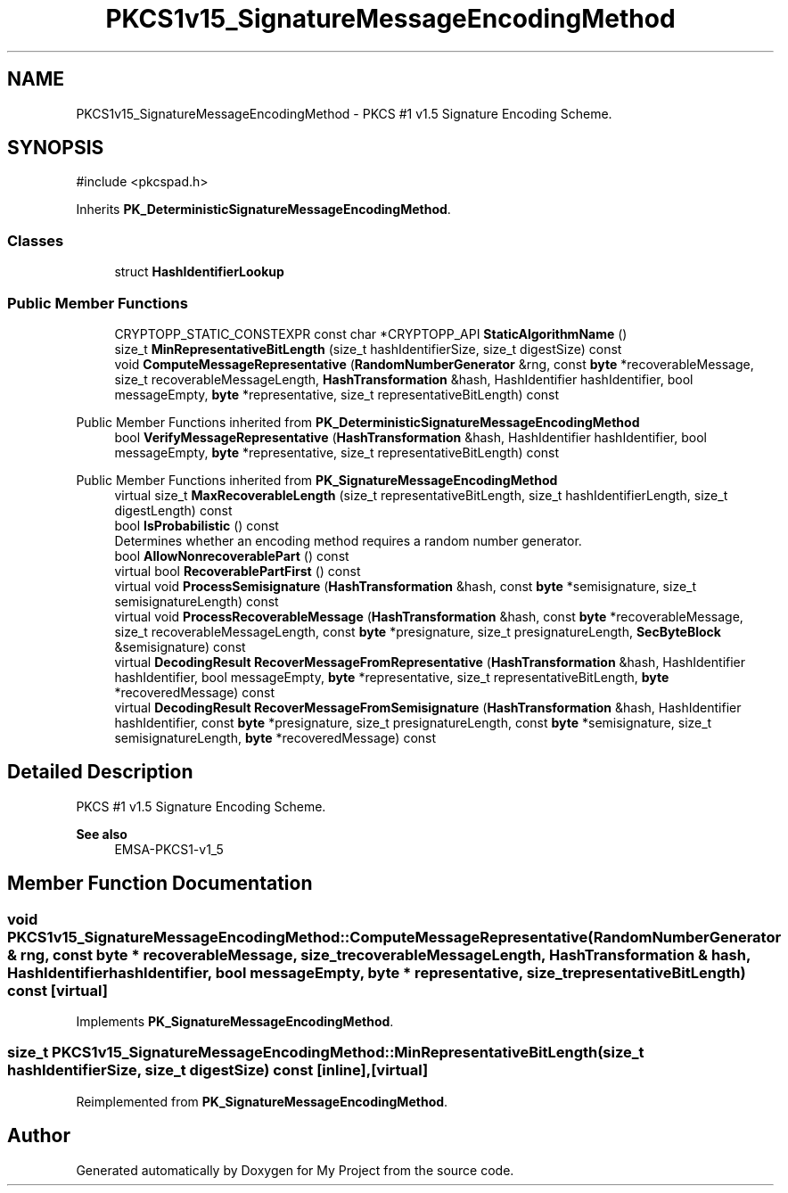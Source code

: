 .TH "PKCS1v15_SignatureMessageEncodingMethod" 3 "My Project" \" -*- nroff -*-
.ad l
.nh
.SH NAME
PKCS1v15_SignatureMessageEncodingMethod \- PKCS #1 v1\&.5 Signature Encoding Scheme\&.  

.SH SYNOPSIS
.br
.PP
.PP
\fR#include <pkcspad\&.h>\fP
.PP
Inherits \fBPK_DeterministicSignatureMessageEncodingMethod\fP\&.
.SS "Classes"

.in +1c
.ti -1c
.RI "struct \fBHashIdentifierLookup\fP"
.br
.in -1c
.SS "Public Member Functions"

.in +1c
.ti -1c
.RI "CRYPTOPP_STATIC_CONSTEXPR const char *CRYPTOPP_API \fBStaticAlgorithmName\fP ()"
.br
.ti -1c
.RI "size_t \fBMinRepresentativeBitLength\fP (size_t hashIdentifierSize, size_t digestSize) const"
.br
.ti -1c
.RI "void \fBComputeMessageRepresentative\fP (\fBRandomNumberGenerator\fP &rng, const \fBbyte\fP *recoverableMessage, size_t recoverableMessageLength, \fBHashTransformation\fP &hash, HashIdentifier hashIdentifier, bool messageEmpty, \fBbyte\fP *representative, size_t representativeBitLength) const"
.br
.in -1c

Public Member Functions inherited from \fBPK_DeterministicSignatureMessageEncodingMethod\fP
.in +1c
.ti -1c
.RI "bool \fBVerifyMessageRepresentative\fP (\fBHashTransformation\fP &hash, HashIdentifier hashIdentifier, bool messageEmpty, \fBbyte\fP *representative, size_t representativeBitLength) const"
.br
.in -1c

Public Member Functions inherited from \fBPK_SignatureMessageEncodingMethod\fP
.in +1c
.ti -1c
.RI "virtual size_t \fBMaxRecoverableLength\fP (size_t representativeBitLength, size_t hashIdentifierLength, size_t digestLength) const"
.br
.ti -1c
.RI "bool \fBIsProbabilistic\fP () const"
.br
.RI "Determines whether an encoding method requires a random number generator\&. "
.ti -1c
.RI "bool \fBAllowNonrecoverablePart\fP () const"
.br
.ti -1c
.RI "virtual bool \fBRecoverablePartFirst\fP () const"
.br
.ti -1c
.RI "virtual void \fBProcessSemisignature\fP (\fBHashTransformation\fP &hash, const \fBbyte\fP *semisignature, size_t semisignatureLength) const"
.br
.ti -1c
.RI "virtual void \fBProcessRecoverableMessage\fP (\fBHashTransformation\fP &hash, const \fBbyte\fP *recoverableMessage, size_t recoverableMessageLength, const \fBbyte\fP *presignature, size_t presignatureLength, \fBSecByteBlock\fP &semisignature) const"
.br
.ti -1c
.RI "virtual \fBDecodingResult\fP \fBRecoverMessageFromRepresentative\fP (\fBHashTransformation\fP &hash, HashIdentifier hashIdentifier, bool messageEmpty, \fBbyte\fP *representative, size_t representativeBitLength, \fBbyte\fP *recoveredMessage) const"
.br
.ti -1c
.RI "virtual \fBDecodingResult\fP \fBRecoverMessageFromSemisignature\fP (\fBHashTransformation\fP &hash, HashIdentifier hashIdentifier, const \fBbyte\fP *presignature, size_t presignatureLength, const \fBbyte\fP *semisignature, size_t semisignatureLength, \fBbyte\fP *recoveredMessage) const"
.br
.in -1c
.SH "Detailed Description"
.PP 
PKCS #1 v1\&.5 Signature Encoding Scheme\&. 


.PP
\fBSee also\fP
.RS 4
\fREMSA-PKCS1-v1_5\fP 
.RE
.PP

.SH "Member Function Documentation"
.PP 
.SS "void PKCS1v15_SignatureMessageEncodingMethod::ComputeMessageRepresentative (\fBRandomNumberGenerator\fP & rng, const \fBbyte\fP * recoverableMessage, size_t recoverableMessageLength, \fBHashTransformation\fP & hash, HashIdentifier hashIdentifier, bool messageEmpty, \fBbyte\fP * representative, size_t representativeBitLength) const\fR [virtual]\fP"

.PP
Implements \fBPK_SignatureMessageEncodingMethod\fP\&.
.SS "size_t PKCS1v15_SignatureMessageEncodingMethod::MinRepresentativeBitLength (size_t hashIdentifierSize, size_t digestSize) const\fR [inline]\fP, \fR [virtual]\fP"

.PP
Reimplemented from \fBPK_SignatureMessageEncodingMethod\fP\&.

.SH "Author"
.PP 
Generated automatically by Doxygen for My Project from the source code\&.
